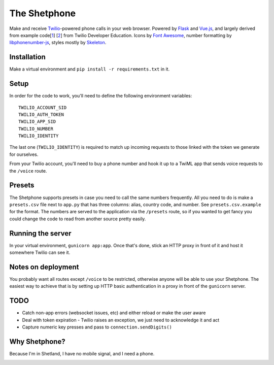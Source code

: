 =============
The Shetphone
=============

Make and receive Twilio_-powered phone calls in your web browser.
Powered by Flask_ and Vue.js_, and largely derived from example code[1_] [2_] from Twilio Developer Education.
Icons by `Font Awesome`_, number formatting by libphonenumber-js_, styles mostly by Skeleton_.

.. _Twilio: https://www.twilio.com/
.. _Flask: http://flask.pocoo.org/
.. _Vue.js: https://vuejs.org/
.. _`Font Awesome`: http://fontawesome.io/
.. _libphonenumber-js: https://github.com/catamphetamine/libphonenumber-js
.. _Skeleton: http://getskeleton.com/
.. _1: https://github.com/TwilioDevEd/clicktocall-flask
.. _2: https://github.com/TwilioDevEd/browser-dialer-vue

Installation
============

Make a virtual environment and ``pip install -r requirements.txt`` in it.

Setup
=====

In order for the code to work, you'll need to define the following environment variables::

    TWILIO_ACCOUNT_SID
    TWILIO_AUTH_TOKEN
    TWILIO_APP_SID
    TWILIO_NUMBER
    TWILIO_IDENTITY

The last one (``TWILIO_IDENTITY``) is required to match up incoming requests to those linked with the token we generate for ourselves.

From your Twilio account, you'll need to buy a phone number and hook it up to a TwiML app that sends voice requests to the ``/voice`` route.

Presets
=======

The Shetphone supports presets in case you need to call the same numbers frequently.
All you need to do is make a ``presets.csv`` file next to ``app.py`` that has three columns: alias, country code, and number.
See ``presets.csv.example`` for the format.
The numbers are served to the application via the ``/presets`` route, so if you wanted to get fancy you could change the code to read from another source pretty easily.

Running the server
==================

In your virtual environment, ``gunicorn app:app``.
Once that's done, stick an HTTP proxy in front of it and host it somewhere Twilio can see it.

Notes on deployment
===================

You probably want all routes except ``/voice`` to be restricted, otherwise anyone will be able to use your Shetphone.
The easiest way to achieve that is by setting up HTTP basic authentication in a proxy in front of the ``gunicorn`` server.

TODO
====
* Catch non-app errors (websocket issues, etc) and either reload or make the user aware
* Deal with token expiration - Twilio raises an exception, we just need to acknowledge it and act
* Capture numeric key presses and pass to ``connection.sendDigits()``

Why Shetphone?
==============

Because I'm in Shetland, I have no mobile signal, and I need a phone.

.. image:: https://upload.wikimedia.org/wikipedia/commons/thumb/0/0a/Flag_of_Shetland.svg/200px-Flag_of_Shetland.svg.png
    :height: 120 px
    :width: 200 px
    :scale: 50 %
    :align: center
    :target: http://www.shetland.org/
